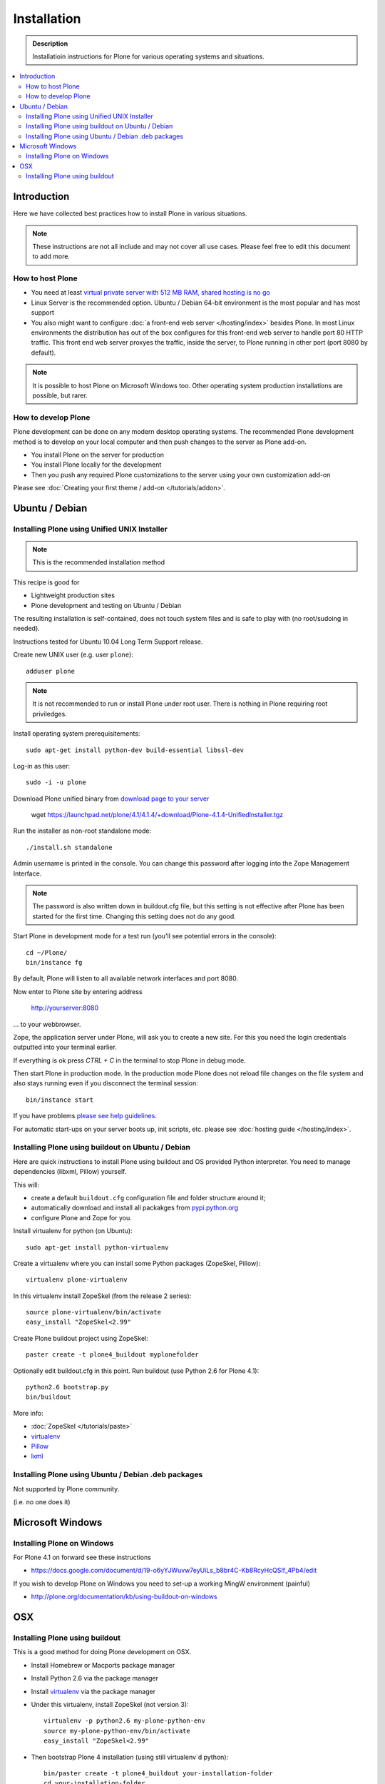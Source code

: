 =======================
 Installation
=======================

.. admonition:: Description

    Installatioin instructions for Plone for various
    operating systems and situations. 

.. contents :: :local:

.. highlight:: console

Introduction
=============

Here we have collected best practices how to install Plone in various situations.

.. note ::

  These instructions are not all include and may not cover all use cases. 
  Please feel free to edit this document to add more.

How to host Plone
--------------------------------------------------------

* You need at least `virtual private server with 512 MB RAM, shared hosting is no go <http://plone.org/documentation/kb/plone-system-requirements>`_

* Linux Server is the recommended option. Ubuntu / Debian 64-bit environment is the most popular and has most support

* You also might want to configure :doc:`a front-end web server </hosting/index>` besides Plone. In most Linux environments
  the distribution has out of the box configures for this front-end web server to handle port 80 HTTP traffic. This front 
  end web server proxyes the traffic, inside the server, to Plone running in other port (port 8080 by default).

.. note ::

  It is possible to host Plone on Microsoft Windows too.
  Other operating system production installations are possible, but rarer.


How to develop Plone
--------------------------------------------------------

Plone development can be done on any modern desktop operating systems.
The recommended Plone development method is to develop on your local computer
and then push changes to the server as Plone add-on.

* You install Plone on the server for production

* You install Plone locally for the development

* Then you push any required Plone customizations to the server using your
  own customization add-on

Please see :doc:`Creating your first theme / add-on </tutorials/addon>`.

Ubuntu / Debian
====================================================

Installing Plone using Unified UNIX Installer 
--------------------------------------------------------

.. note ::

  This is the recommended installation method
  
This recipe is good for

* Lightweight production sites

* Plone development and testing on Ubuntu / Debian  

The resulting installation is self-contained, 
does not touch system files and is safe to play with (no root/sudoing in needed).

Instructions tested for Ubuntu 10.04 Long Term Support release.

Create new UNIX user (e.g. user ``plone``)::

     adduser plone

.. note ::

   It is not recommended to run or install Plone under root user.
   There is nothing in Plone requiring root priviledges.

Install operating system prerequisitements::

     sudo apt-get install python-dev build-essential libssl-dev

Log-in as this user::

     sudo -i -u plone

Download Plone unified binary from `download page to your server <http://plone.org/download>`_

     wget https://launchpad.net/plone/4.1/4.1.4/+download/Plone-4.1.4-UnifiedInstaller.tgz

Run the installer as non-root standalone mode::
   
     ./install.sh standalone

Admin username is printed in the console. You can change this password after logging
into the Zope Management Interface. 

.. note ::

    The password is also written down in buildout.cfg file, but this setting is not 
    effective after Plone has been started for the first time. Changing this setting
    does not do any good.

Start Plone in development mode for a test run (you'll see potential errors in the console)::

     cd ~/Plone/
     bin/instance fg

By default, Plone will listen to all available network interfaces and port 8080.

Now enter to Plone site by entering address 

     http://yourserver:8080 

... to your webbrowser.

Zope, the application server under Plone, will ask you to create a new site.
For this you need the login credentials outputted into your terminal earlier.

If everything is ok press *CTRL + C* in the terminal to stop Plone in debug mode.

Then start Plone in production mode. In the production mode 
Plone does not reload file changes on the file system and also stays running even if you
disconnect the terminal session::
  
    bin/instance start
  
If you have problems `please see help guidelines <http://plone.org/help>`_.

For automatic start-ups on your server boots up, init scripts, etc.
please see :doc:`hosting guide </hosting/index>`. 

Installing Plone using buildout on Ubuntu / Debian
--------------------------------------------------------

Here are quick instructions to install Plone using buildout and OS provided Python interpreter.
You need to manage dependencies (libxml, Pillow) yourself.

This will:

* create a default ``buildout.cfg`` configuration file and folder structure
  around it;
* automatically download and install all packakges from `pypi.python.org <pypi.python.org>`_
* configure Plone and Zope for you.

Install virtualenv for python (on Ubuntu)::

      sudo apt-get install python-virtualenv

Create a virtualenv where you can install some Python packages (ZopeSkel,
Pillow)::
  
      virtualenv plone-virtualenv

In this virtualenv install ZopeSkel (from the release 2 series)::

    source plone-virtualenv/bin/activate
    easy_install "ZopeSkel<2.99"

Create Plone buildout project using ZopeSkel::

    paster create -t plone4_buildout myplonefolder

Optionally edit buildout.cfg in this point.
Run buildout (use Python 2.6 for Plone 4.1)::

    python2.6 bootstrap.py
    bin/buildout

More info:

* :doc:`ZopeSkel </tutorials/paste>` 
* `virtualenv <http://pypi.python.org/pypi/virtualenv>`_ 
* `Pillow <http://pypi.python.org/pypi/Pillow/>`_ 
* `lxml <http://lxml.de/>`_

Installing Plone using Ubuntu / Debian .deb packages
--------------------------------------------------------

Not supported by Plone community.

(i.e. no one does it)

Microsoft Windows
=========================

Installing Plone on Windows
--------------------------------------------------------

For Plone 4.1 on forward see these instructions

* https://docs.google.com/document/d/19-o6yYJWuvw7eyUiLs_b8br4C-Kb8RcyHcQSIf_4Pb4/edit

If you wish to develop Plone on Windows you need to set-up a working MingW environment (painful)

* http://plone.org/documentation/kb/using-buildout-on-windows

OSX
====================================================

Installing Plone using buildout 
--------------------------------------------------------

This is a good method for doing Plone development on OSX.

* Install Homebrew or Macports package manager

* Install Python 2.6 via the package manager

* Install `virtualenv <http://pypi.python.org/pypi/virtualenv>`_ via the package manager

* Under this virtualenv, install ZopeSkel (not version 3)::

     virtualenv -p python2.6 my-plone-python-env
     source my-plone-python-env/bin/activate
     easy_install "ZopeSkel<2.99"

* Then bootstrap Plone 4 installation (using still virtualenv`d python)::

     bin/paster create -t plone4_buildout your-installation-folder
     cd your-installation-folder
     python bootstrap.py
     bin/buildout

